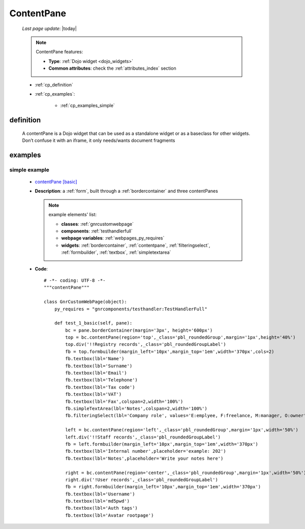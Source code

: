 .. _contentpane:

===========
ContentPane
===========
    
    *Last page update*: |today|
    
    .. note:: ContentPane features:
              
              * **Type**: :ref:`Dojo widget <dojo_widgets>`
              * **Common attributes**: check the :ref:`attributes_index` section
              
    * :ref:`cp_definition`
    * :ref:`cp_examples`:
    
        * :ref:`cp_examples_simple`
        
.. _cp_definition:

definition
==========

    .. method:: pane.contentPane([**kwargs])

    A contentPane is a Dojo widget that can be used as a standalone widget or as a baseclass for
    other widgets. Don’t confuse it with an iframe, it only needs/wants document fragments
    
.. _cp_examples:

examples
========

.. _cp_examples_simple:

simple example
--------------

    * `contentPane [basic] <http://localhost:8080/webpage_elements/widgets/layout/contentpane/1>`_
    * **Description**: a :ref:`form`, built through a :ref:`bordercontainer` and three contentPanes
      
      .. note:: example elements' list:
                
                * **classes**: :ref:`gnrcustomwebpage`
                * **components**: :ref:`testhandlerfull`
                * **webpage variables**: :ref:`webpages_py_requires`
                * **widgets**: :ref:`bordercontainer`, :ref:`contentpane`, :ref:`filteringselect`,
                  :ref:`formbuilder`, :ref:`textbox`, :ref:`simpletextarea`
                  
    * **Code**::
    
        # -*- coding: UTF-8 -*-
        """contentPane"""

        class GnrCustomWebPage(object):
            py_requires = "gnrcomponents/testhandler:TestHandlerFull"
            
            def test_1_basic(self, pane):
                bc = pane.borderContainer(margin='3px', height='600px')
                top = bc.contentPane(region='top',_class='pbl_roundedGroup',margin='1px',height='40%')
                top.div('!!Registry records',_class='pbl_roundedGroupLabel')
                fb = top.formbuilder(margin_left='10px',margin_top='1em',width='370px',cols=2)
                fb.textbox(lbl='Name')
                fb.textbox(lbl='Surname')
                fb.textbox(lbl='Email')
                fb.textbox(lbl='Telephone')
                fb.textbox(lbl='Tax code')
                fb.textbox(lbl='VAT')
                fb.textbox(lbl='Fax',colspan=2,width='100%')
                fb.simpleTextArea(lbl='Notes',colspan=2,width='100%')
                fb.filteringSelect(lbl='Company role', values='E:emplyee, F:freelance, M:manager, O:owner')

                left = bc.contentPane(region='left',_class='pbl_roundedGroup',margin='1px',width='50%')
                left.div('!!Staff records',_class='pbl_roundedGroupLabel')
                fb = left.formbuilder(margin_left='10px',margin_top='1em',width='370px')
                fb.textbox(lbl='Internal number',placeholder='example: 202')
                fb.textbox(lbl='Notes',placeholder='Write your notes here')

                right = bc.contentPane(region='center',_class='pbl_roundedGroup',margin='1px',width='50%')
                right.div('!User records',_class='pbl_roundedGroupLabel')
                fb = right.formbuilder(margin_left='10px',margin_top='1em',width='370px')
                fb.textbox(lbl='Username')
                fb.textbox(lbl='md5pwd')
                fb.textbox(lbl='Auth tags')
                fb.textbox(lbl='Avatar rootpage')
        